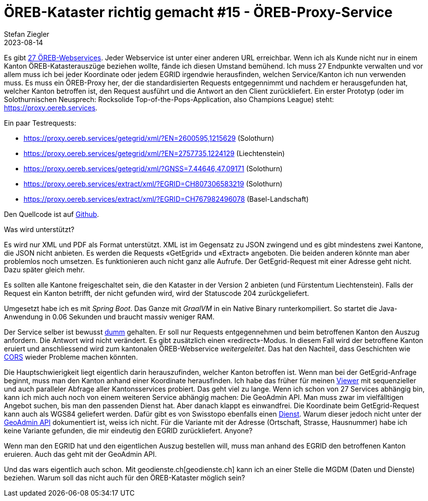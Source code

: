 = ÖREB-Kataster richtig gemacht #15 - ÖREB-Proxy-Service
Stefan Ziegler
2023-08-14 
:jbake-type: post
:jbake-status: published
:jbake-tags: ÖREB,ÖREB-Kataster,Proxy,Spring Boot
:idprefix:

Es gibt https://s.geo.admin.ch/a120486ae5[27 ÖREB-Webservices]. Jeder Webservice ist unter einer anderen URL erreichbar. Wenn ich als Kunde nicht nur in einem Kanton ÖREB-Katasterauszüge beziehen wollte, fände ich diesen Umstand bemühend. Ich muss 27 Endpunkte verwalten und vor allem muss ich bei jeder Koordinate oder jedem EGRID irgendwie herausfinden, welchen Service/Kanton ich nun verwenden muss. Es muss ein ÖREB-Proxy her, der die standardisierten Requests entgegennimmt und nachdem er herausgefunden hat, welcher Kanton betroffen ist, den Request ausführt und die Antwort an den Client zurückliefert. Ein erster Prototyp (oder im Solothurnischen Neusprech: Rocksolide Top-of-the-Pops-Application, also Champions League) steht: https://proxy.oereb.services[https://proxy.oereb.services].

Ein paar Testrequests:

- https://proxy.oereb.services/getegrid/xml/?EN=2600595,1215629 (Solothurn)
- https://proxy.oereb.services/getegrid/xml/?EN=2757735,1224129 (Liechtenstein)
- https://proxy.oereb.services/getegrid/xml/?GNSS=7.44646,47.09171 (Solothurn)
- https://proxy.oereb.services/extract/xml/?EGRID=CH807306583219 (Solothurn)
- https://proxy.oereb.services/extract/xml/?EGRID=CH767982496078 (Basel-Landschaft)

Den Quellcode ist auf https://github.com/edigonzales/oereb-proxy[Github]. 

Was wird unterstützt? 

Es wird nur XML und PDF als Format unterstützt. XML ist im Gegensatz zu JSON zwingend und es gibt mindestens zwei Kantone, die JSON nicht anbieten. Es werden die Requests &laquo;GetEgrid&raquo; und &laquo;Extract&raquo; angeboten. Die beiden anderen könnte man aber problemlos noch umsetzen. Es funktionieren auch nicht ganz alle Aufrufe. Der GetEgrid-Request mit einer Adresse geht nicht. Dazu später gleich mehr.

Es sollten alle Kantone freigeschaltet sein, die den Kataster in der Version 2 anbieten (und Fürstentum Liechtenstein). Falls der Request ein Kanton betrifft, der nicht gefunden wird, wird der Statuscode 204 zurückgeliefert.

Umgesetzt habe ich es mit _Spring Boot_. Das Ganze mit _GraalVM_ in ein Native Binary runterkompiliert. So startet die Java-Anwendung in 0.06 Sekunden und braucht massiv weniger RAM. 

Der Service selber ist bewusst https://github.com/edigonzales/oereb-proxy/blob/main/src/main/java/ch/so/agi/oereb/MainController.java#L72[dumm] gehalten. Er soll nur Requests entgegennehmen und beim betroffenen Kanton den Auszug anfordern. Die Antwort wird nicht verändert. Es gibt zusätzlich einen &laquo;redirect&raquo;-Modus. In diesem Fall wird der betroffene Kanton eruiert und anschliessend wird zum kantonalen ÖREB-Webservice _weitergeleitet_. Das hat den Nachteil, dass Geschichten wie http://blog.sogeo.services/blog/2023/01/11/oereb-kataster-richtig-gemacht-13.html[CORS] wieder Probleme machen könnten.

Die Hauptschwierigkeit liegt eigentlich darin herauszufinden, welcher Kanton betroffen ist. Wenn man bei der GetEgrid-Anfrage beginnt, muss man den Kanton anhand einer Koordinate herausfinden. Ich habe das früher für meinen https://map.oereb.services/[Viewer] mit sequenzieller und auch paralleler Abfrage aller Kantonsservices probiert. Das geht viel zu lange. Wenn ich schon von 27 Services abhängig bin, kann ich mich auch noch von einem weiteren Service abhängig machen: Die GeoAdmin API. Man muss zwar im vielfälltigen Angebot suchen, bis man den passenden Dienst hat. Aber danach klappt es einwandfrei. Die Koordinate beim GetEgrid-Request kann auch als WGS84 geliefert werden. Dafür gibt es von Swisstopo ebenfalls einen https://geodesy.geo.admin.ch/reframe/wgs84tolv95[Dienst]. Warum dieser jedoch nicht unter der https://api3.geo.admin.ch/services/sdiservices.html[GeoAdmin API] dokumentiert ist, weiss ich nicht. Für die Variante mit der Adresse (Ortschaft, Strasse, Hausnummer) habe ich keine Variante gefunden, die mir eindeutig den EGRID zurückliefert. Anyone?

Wenn man den EGRID hat und den eigentlichen Auszug bestellen will, muss man anhand des EGRID den betroffenen Kanton eruieren. Auch das geht mit der GeoAdmin API.

Und das wars eigentlich auch schon. Mit geodienste.ch[geodienste.ch] kann ich an einer Stelle die MGDM (Daten und Dienste) beziehen. Warum soll das nicht auch für den ÖREB-Kataster möglich sein?

